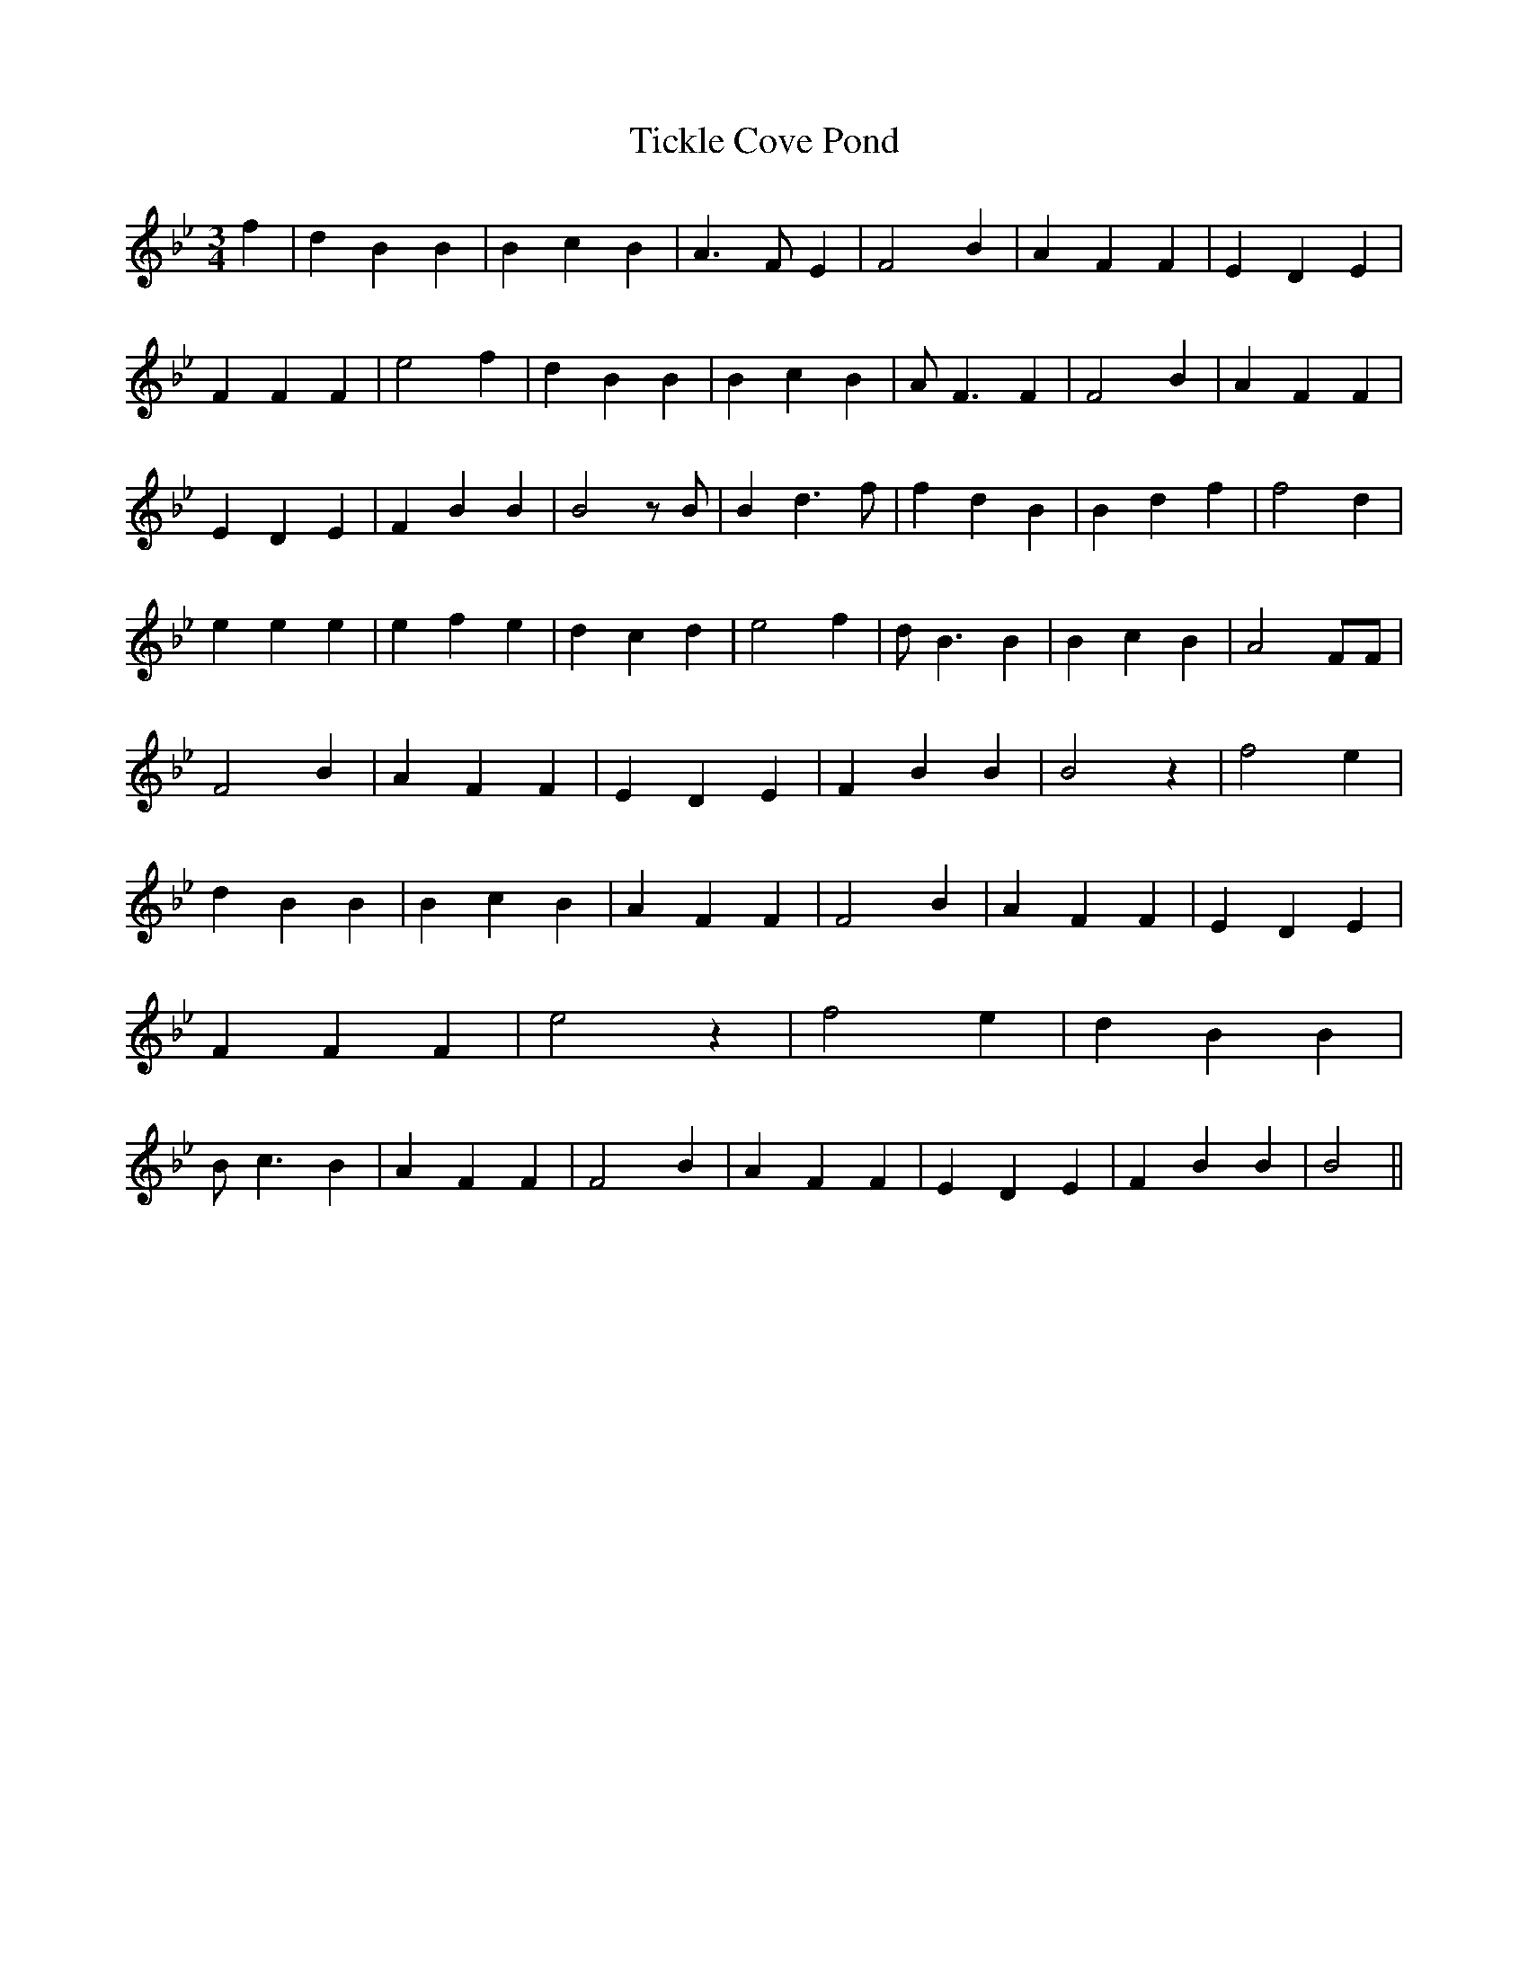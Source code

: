 % Generated more or less automatically by swtoabc by Erich Rickheit KSC
X:1
T:Tickle Cove Pond
M:3/4
L:1/4
K:Bb
 f| d B B| B c B| A3/2 F/2 E| F2 B| A F F| E D E| F F F| e2 f| d B B|\
 B c B| A/2 F3/2 F| F2 B| A F F| E D E| F B B| B2 z/2 B/2| B d3/2 f/2|\
 f d B| B d f| f2 d| e e e| e f e| d c d| e2 f| d/2 B3/2 B| B c B|\
 A2 F/2F/2| F2 B| A F F| E D E| F B B| B2 z| f2- e| d B B| B c B| A F F|\
 F2 B| A F F| E D E| F F F| e2 z| f2- e| d B B| B/2 c3/2 B| A F F|\
 F2 B| A F F| E D E| F B B| B2||

